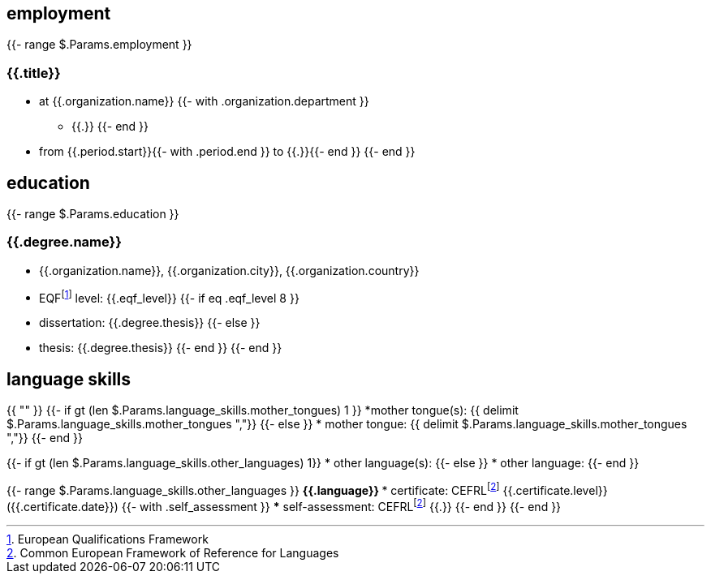 == employment

{{- range $.Params.employment }}

=== {{.title}}

* at {{.organization.name}}
{{- with .organization.department }}
** {{.}}
{{- end }}
* from {{.period.start}}{{- with .period.end }} to {{.}}{{- end }}
{{- end }}

== education

{{- range $.Params.education }}

=== {{.degree.name}}

* {{.organization.name}}, {{.organization.city}}, {{.organization.country}}
* EQFfootnote:eqf[European Qualifications Framework] level: {{.eqf_level}}
{{- if eq .eqf_level 8 }}
* dissertation: {{.degree.thesis}}
{{- else }}
* thesis: {{.degree.thesis}}
{{- end }}
{{- end }}

== language skills

{{ "" }}
{{- if gt (len $.Params.language_skills.mother_tongues) 1 }}
*mother tongue(s): {{ delimit $.Params.language_skills.mother_tongues ","}}
{{- else }}
* mother tongue: {{ delimit $.Params.language_skills.mother_tongues ","}}
{{- end }}

{{- if gt (len $.Params.language_skills.other_languages) 1}}
* other language(s):
{{- else }}
* other language:
{{- end }}

{{- range $.Params.language_skills.other_languages }}
** {{.language}}
*** certificate: CEFRLfootnote:cefrl[Common European Framework of Reference for Languages] {{.certificate.level}} ({{.certificate.date}})
{{- with .self_assessment }}
*** self-assessment: CEFRLfootnote:cefrl[Common European Framework of Reference for Languages] {{.}}
{{- end }}
{{- end }}
